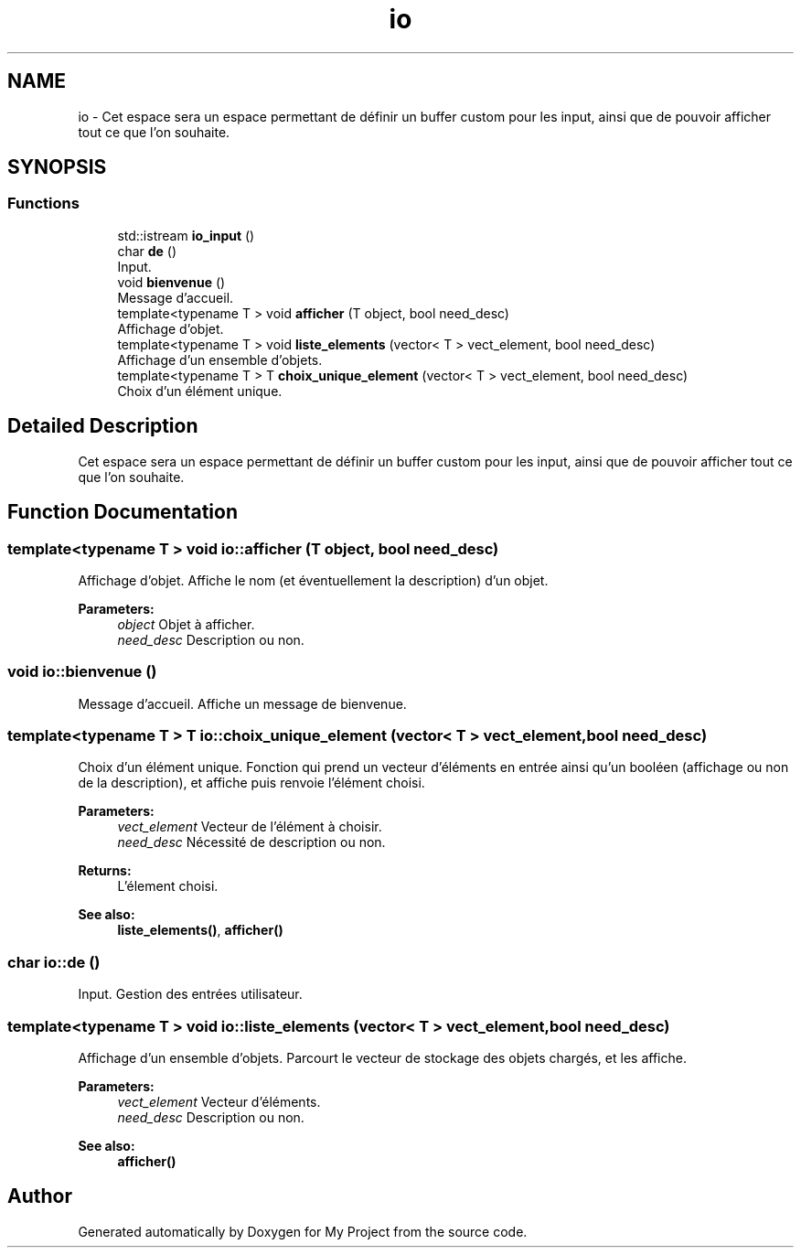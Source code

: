 .TH "io" 3 "Thu Apr 20 2017" "My Project" \" -*- nroff -*-
.ad l
.nh
.SH NAME
io \- Cet espace sera un espace permettant de définir un buffer custom pour les input, ainsi que de pouvoir afficher tout ce que l'on souhaite\&.  

.SH SYNOPSIS
.br
.PP
.SS "Functions"

.in +1c
.ti -1c
.RI "std::istream \fBio_input\fP ()"
.br
.ti -1c
.RI "char \fBde\fP ()"
.br
.RI "Input\&. "
.ti -1c
.RI "void \fBbienvenue\fP ()"
.br
.RI "Message d'accueil\&. "
.ti -1c
.RI "template<typename T > void \fBafficher\fP (T object, bool need_desc)"
.br
.RI "Affichage d'objet\&. "
.ti -1c
.RI "template<typename T > void \fBliste_elements\fP (vector< T > vect_element, bool need_desc)"
.br
.RI "Affichage d'un ensemble d'objets\&. "
.ti -1c
.RI "template<typename T > T \fBchoix_unique_element\fP (vector< T > vect_element, bool need_desc)"
.br
.RI "Choix d'un élément unique\&. "
.in -1c
.SH "Detailed Description"
.PP 
Cet espace sera un espace permettant de définir un buffer custom pour les input, ainsi que de pouvoir afficher tout ce que l'on souhaite\&. 
.SH "Function Documentation"
.PP 
.SS "template<typename T > void io::afficher (T object, bool need_desc)"

.PP
Affichage d'objet\&. Affiche le nom (et éventuellement la description) d'un objet\&. 
.PP
\fBParameters:\fP
.RS 4
\fIobject\fP Objet à afficher\&. 
.br
\fIneed_desc\fP Description ou non\&. 
.RE
.PP

.SS "void io::bienvenue ()"

.PP
Message d'accueil\&. Affiche un message de bienvenue\&. 
.SS "template<typename T > T io::choix_unique_element (vector< T > vect_element, bool need_desc)"

.PP
Choix d'un élément unique\&. Fonction qui prend un vecteur d'éléments en entrée ainsi qu'un booléen (affichage ou non de la description), et affiche puis renvoie l'élément choisi\&. 
.PP
\fBParameters:\fP
.RS 4
\fIvect_element\fP Vecteur de l'élément à choisir\&. 
.br
\fIneed_desc\fP Nécessité de description ou non\&. 
.RE
.PP
\fBReturns:\fP
.RS 4
L'élement choisi\&. 
.RE
.PP
\fBSee also:\fP
.RS 4
\fBliste_elements()\fP, \fBafficher()\fP 
.RE
.PP

.SS "char io::de ()"

.PP
Input\&. Gestion des entrées utilisateur\&. 
.SS "template<typename T > void io::liste_elements (vector< T > vect_element, bool need_desc)"

.PP
Affichage d'un ensemble d'objets\&. Parcourt le vecteur de stockage des objets chargés, et les affiche\&. 
.PP
\fBParameters:\fP
.RS 4
\fIvect_element\fP Vecteur d'éléments\&. 
.br
\fIneed_desc\fP Description ou non\&. 
.RE
.PP
\fBSee also:\fP
.RS 4
\fBafficher()\fP 
.RE
.PP

.SH "Author"
.PP 
Generated automatically by Doxygen for My Project from the source code\&.
